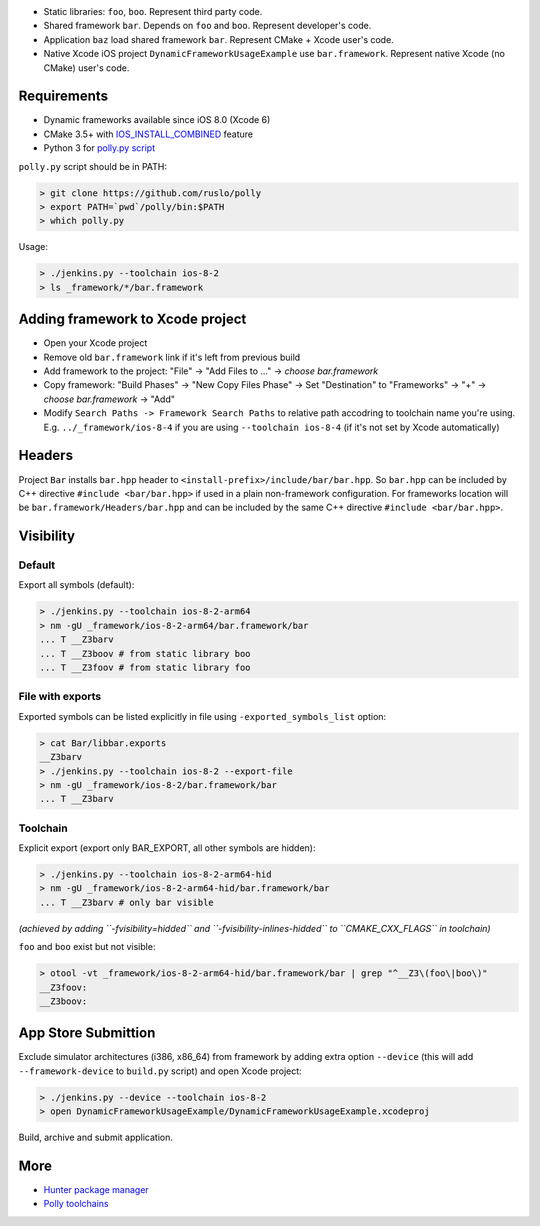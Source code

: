 * Static libraries: ``foo``, ``boo``. Represent third party code.
* Shared framework ``bar``. Depends on ``foo`` and ``boo``. Represent developer's code.
* Application ``baz`` load shared framework ``bar``. Represent CMake + Xcode user's code.
* Native Xcode iOS project ``DynamicFrameworkUsageExample`` use ``bar.framework``. Represent native Xcode (no CMake) user's code.

Requirements
------------

* Dynamic frameworks available since iOS 8.0 (Xcode 6)
* CMake 3.5+ with `IOS_INSTALL_COMBINED <https://cmake.org/cmake/help/v3.5/release/3.5.html#platforms>`__ feature
* Python 3 for `polly.py script <https://github.com/ruslo/polly>`__

``polly.py`` script should be in PATH:

.. code-block:: none

  > git clone https://github.com/ruslo/polly
  > export PATH=`pwd`/polly/bin:$PATH
  > which polly.py

Usage:

.. code-block:: none

  > ./jenkins.py --toolchain ios-8-2
  > ls _framework/*/bar.framework


Adding framework to Xcode project
---------------------------------

* Open your Xcode project
* Remove old ``bar.framework`` link if it's left from previous build
* Add framework to the project: "File" -> "Add Files to ..." -> *choose bar.framework*
* Copy framework: "Build Phases" -> "New Copy Files Phase" -> Set "Destination" to "Frameworks" -> "+" -> *choose bar.framework* -> "Add"
* Modify ``Search Paths -> Framework Search Paths`` to relative path accodring to toolchain name you're using. E.g. ``../_framework/ios-8-4`` if you are using ``--toolchain ios-8-4`` (if it's not set by Xcode automatically)

Headers
-------

Project ``Bar`` installs ``bar.hpp`` header to
``<install-prefix>/include/bar/bar.hpp``. So ``bar.hpp`` can be included by C++
directive ``#include <bar/bar.hpp>`` if used in a plain non-framework
configuration. For frameworks location will be ``bar.framework/Headers/bar.hpp``
and can be included by the same C++ directive ``#include <bar/bar.hpp>``.

Visibility
----------

Default
=======

Export all symbols (default):

.. code-block:: none

  > ./jenkins.py --toolchain ios-8-2-arm64
  > nm -gU _framework/ios-8-2-arm64/bar.framework/bar
  ... T __Z3barv
  ... T __Z3boov # from static library boo
  ... T __Z3foov # from static library foo

File with exports
=================

Exported symbols can be listed explicitly in file using ``-exported_symbols_list`` option:

.. code-block:: none

  > cat Bar/libbar.exports
  __Z3barv
  > ./jenkins.py --toolchain ios-8-2 --export-file
  > nm -gU _framework/ios-8-2/bar.framework/bar
  ... T __Z3barv

Toolchain
=========

Explicit export (export only BAR_EXPORT, all other symbols are hidden):

.. code-block:: none

  > ./jenkins.py --toolchain ios-8-2-arm64-hid
  > nm -gU _framework/ios-8-2-arm64-hid/bar.framework/bar
  ... T __Z3barv # only bar visible

*(achieved by adding ``-fvisibility=hidded`` and ``-fvisibility-inlines-hidded`` to ``CMAKE_CXX_FLAGS`` in toolchain)*

``foo`` and ``boo`` exist but not visible:

.. code-block:: none

  > otool -vt _framework/ios-8-2-arm64-hid/bar.framework/bar | grep "^__Z3\(foo\|boo\)"
  __Z3foov:
  __Z3boov:

App Store Submittion
--------------------

Exclude simulator architectures (i386, x86_64) from framework by adding extra
option ``--device`` (this will add ``--framework-device`` to ``build.py`` script) and
open Xcode project:

.. code-block:: none

  > ./jenkins.py --device --toolchain ios-8-2
  > open DynamicFrameworkUsageExample/DynamicFrameworkUsageExample.xcodeproj

Build, archive and submit application.

More
----

* `Hunter package manager <https://github.com/ruslo/hunter>`__
* `Polly toolchains <https://github.com/ruslo/polly>`__
